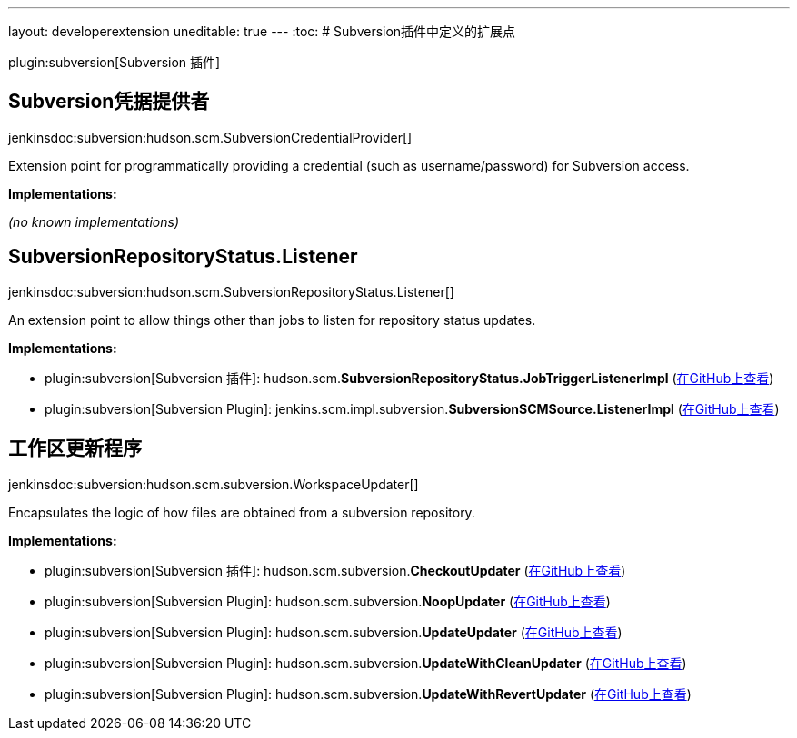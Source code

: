 ---
layout: developerextension
uneditable: true
---
:toc:
# Subversion插件中定义的扩展点

plugin:subversion[Subversion 插件]

## Subversion凭据提供者
+jenkinsdoc:subversion:hudson.scm.SubversionCredentialProvider[]+

+++ Extension point for programmatically providing a credential (such as username/password) for+++ +++ Subversion access.+++


**Implementations:**

_(no known implementations)_


## SubversionRepositoryStatus.+++<wbr/>+++Listener
+jenkinsdoc:subversion:hudson.scm.SubversionRepositoryStatus.Listener[]+

+++ An extension point to allow things other than jobs to listen for repository status updates.+++


**Implementations:**

* plugin:subversion[Subversion 插件]: hudson.+++<wbr/>+++scm.+++<wbr/>+++**SubversionRepositoryStatus.+++<wbr/>+++JobTriggerListenerImpl** (link:https://github.com/jenkinsci/subversion-plugin/search?q=SubversionRepositoryStatus.JobTriggerListenerImpl&type=Code[在GitHub上查看])
* plugin:subversion[Subversion Plugin]: jenkins.+++<wbr/>+++scm.+++<wbr/>+++impl.+++<wbr/>+++subversion.+++<wbr/>+++**SubversionSCMSource.+++<wbr/>+++ListenerImpl** (link:https://github.com/jenkinsci/subversion-plugin/search?q=SubversionSCMSource.ListenerImpl&type=Code[在GitHub上查看])


## 工作区更新程序
+jenkinsdoc:subversion:hudson.scm.subversion.WorkspaceUpdater[]+

+++ Encapsulates the logic of how files are obtained from a subversion repository.+++


**Implementations:**

* plugin:subversion[Subversion 插件]: hudson.+++<wbr/>+++scm.+++<wbr/>+++subversion.+++<wbr/>+++**CheckoutUpdater** (link:https://github.com/jenkinsci/subversion-plugin/search?q=CheckoutUpdater&type=Code[在GitHub上查看])
* plugin:subversion[Subversion Plugin]: hudson.+++<wbr/>+++scm.+++<wbr/>+++subversion.+++<wbr/>+++**NoopUpdater** (link:https://github.com/jenkinsci/subversion-plugin/search?q=NoopUpdater&type=Code[在GitHub上查看])
* plugin:subversion[Subversion Plugin]: hudson.+++<wbr/>+++scm.+++<wbr/>+++subversion.+++<wbr/>+++**UpdateUpdater** (link:https://github.com/jenkinsci/subversion-plugin/search?q=UpdateUpdater&type=Code[在GitHub上查看])
* plugin:subversion[Subversion Plugin]: hudson.+++<wbr/>+++scm.+++<wbr/>+++subversion.+++<wbr/>+++**UpdateWithCleanUpdater** (link:https://github.com/jenkinsci/subversion-plugin/search?q=UpdateWithCleanUpdater&type=Code[在GitHub上查看])
* plugin:subversion[Subversion Plugin]: hudson.+++<wbr/>+++scm.+++<wbr/>+++subversion.+++<wbr/>+++**UpdateWithRevertUpdater** (link:https://github.com/jenkinsci/subversion-plugin/search?q=UpdateWithRevertUpdater&type=Code[在GitHub上查看])

